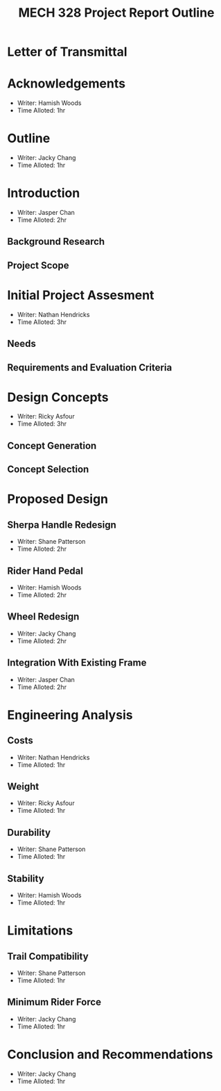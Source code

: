#+TITLE: MECH 328 Project Report Outline

#+OPTIONS: toc:nil

* Letter of Transmittal
:PROPERTIES:
:UNNUMBERED: t
:END:

* Acknowledgements
- Writer: Hamish Woods
- Time Alloted: 1hr
* Outline
- Writer: Jacky Chang
- Time Alloted: 1hr
* Introduction
- Writer: Jasper Chan
- Time Alloted: 2hr
** Background Research
** Project Scope
* Initial Project Assesment
- Writer: Nathan Hendricks
- Time Alloted: 3hr
** Needs
** Requirements and Evaluation Criteria
* Design Concepts
- Writer: Ricky Asfour
- Time Alloted: 3hr
** Concept Generation
** Concept Selection
* Proposed Design
** Sherpa Handle Redesign
- Writer: Shane Patterson
- Time Alloted: 2hr
** Rider Hand Pedal
- Writer: Hamish Woods
- Time Alloted: 2hr
** Wheel Redesign
- Writer: Jacky Chang
- Time Alloted: 2hr
** Integration With Existing Frame
- Writer: Jasper Chan
- Time Alloted: 2hr
* Engineering Analysis
** Costs
- Writer: Nathan Hendricks
- Time Alloted: 1hr
** Weight
- Writer: Ricky Asfour
- Time Alloted: 1hr
** Durability
- Writer: Shane Patterson
- Time Alloted: 1hr
** Stability
- Writer: Hamish Woods
- Time Alloted: 1hr
* Limitations
** Trail Compatibility
- Writer: Shane Patterson
- Time Alloted: 1hr
** Minimum Rider Force
- Writer: Jacky Chang
- Time Alloted: 1hr
* Conclusion and Recommendations
- Writer: Jacky Chang
- Time Alloted: 1hr
